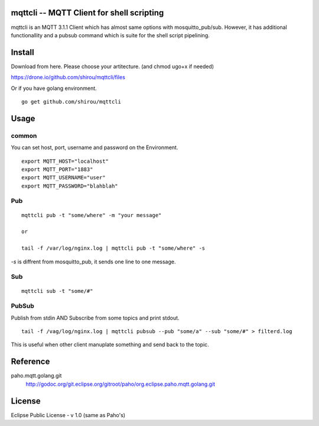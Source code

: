mqttcli -- MQTT Client for shell scripting
=================================================

mqttcli is an MQTT 3.1.1 Client which has almost same options with
mosquitto_pub/sub. However, it has additional functionallity and a
pubsub command which is suite for the shell script pipelining.


Install
==============

Download from here. Please choose your artitecture. (and chmod ugo+x
if needed)

https://drone.io/github.com/shirou/mqttcli/files


Or if you have golang environment.

::

  go get github.com/shirou/mqttcli


Usage
==============

common
----------

You can set host, port, username and password on the Environment.

::

    export MQTT_HOST="localhost"
    export MQTT_PORT="1883"
    export MQTT_USERNAME="user"
    export MQTT_PASSWORD="blahblah"


Pub
-------

::

  mqttcli pub -t "some/where" -m "your message"

  or

  tail -f /var/log/nginx.log | mqttcli pub -t "some/where" -s

`-s` is diffrent from mosquitto_pub, it sends one line to one message.

Sub
------

::

  mqttcli sub -t "some/#"


PubSub
---------

Publish from stdin AND Subscribe from some topics and print stdout.

::

  tail -f /vag/log/nginx.log | mqttcli pubsub --pub "some/a" --sub "some/#" > filterd.log

This is useful when other client manuplate something and send back to
the topic.


Reference
==============

paho.mqtt.golang.git
  http://godoc.org/git.eclipse.org/gitroot/paho/org.eclipse.paho.mqtt.golang.git


License
===========

Eclipse Public License - v 1.0 (same as Paho's)

